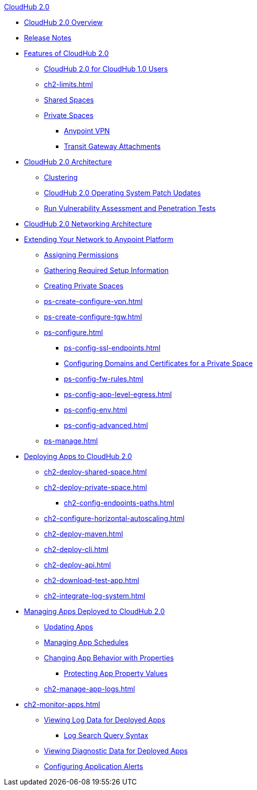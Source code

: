 .xref:index.adoc[CloudHub 2.0]
* xref:index.adoc[CloudHub 2.0 Overview]
* xref:ch2-release-notes.adoc[Release Notes]
* xref:ch2-features.adoc[Features of CloudHub 2.0]
** xref:ch2-comparison.adoc[CloudHub 2.0 for CloudHub 1.0 Users]
** xref:ch2-limits.adoc[]
** xref:ch2-shared-space-about.adoc[Shared Spaces]
** xref:ch2-private-space-about.adoc[Private Spaces]
*** xref:ps-vpn-about.adoc[Anypoint VPN]
*** xref:ps-tgw-about.adoc[Transit Gateway Attachments]
* xref:ch2-architecture.adoc[CloudHub 2.0 Architecture]
** xref:ch2-clustering.adoc[Clustering]
** xref:ch2-patch-updates.adoc[CloudHub 2.0 Operating System Patch Updates]
** xref:ch2-penetration-testing-policies.adoc[Run Vulnerability Assessment and Penetration Tests]
* xref:ch2-networking-guide.adoc[CloudHub 2.0 Networking Architecture]
* xref:ps-setup.adoc[Extending Your Network to Anypoint Platform]
** xref:ps-assign-permissions.adoc[Assigning Permissions]
** xref:ps-gather-setup-info.adoc[Gathering Required Setup Information]
** xref:ps-create-configure.adoc[Creating Private Spaces]
** xref:ps-create-configure-vpn.adoc[]
** xref:ps-create-configure-tgw.adoc[]
** xref:ps-configure.adoc[]
*** xref:ps-config-ssl-endpoints.adoc[]
*** xref:ps-config-domains.adoc[Configuring Domains and Certificates for a Private Space]
*** xref:ps-config-fw-rules.adoc[]
*** xref:ps-config-app-level-egress.adoc[]
*** xref:ps-config-env.adoc[]
*** xref:ps-config-advanced.adoc[]
** xref:ps-manage.adoc[]
* xref:ch2-deploy.adoc[Deploying Apps to CloudHub 2.0]
** xref:ch2-deploy-shared-space.adoc[]
** xref:ch2-deploy-private-space.adoc[]
*** xref:ch2-config-endpoints-paths.adoc[]
** xref:ch2-configure-horizontal-autoscaling.adoc[]
** xref:ch2-deploy-maven.adoc[]
** xref:ch2-deploy-cli.adoc[]
** xref:ch2-deploy-api.adoc[]
** xref:ch2-download-test-app.adoc[]
** xref:ch2-integrate-log-system.adoc[]
* xref:ch2-manage-apps.adoc[Managing Apps Deployed to CloudHub 2.0]
** xref:ch2-update-apps.adoc[Updating Apps]
** xref:ch2-manage-schedules.adoc[Managing App Schedules]
** xref:ch2-manage-props.adoc[Changing App Behavior with Properties]
*** xref:ch2-protect-app-props.adoc[Protecting App Property Values]
** xref:ch2-manage-app-logs.adoc[]
* xref:ch2-monitor-apps.adoc[]
** xref:ch2-view-logs.adoc[Viewing Log Data for Deployed Apps]
*** xref:ch2-log-search-syntax.adoc[Log Search Query Syntax]
** xref:ch2-view-diag.adoc[Viewing Diagnostic Data for Deployed Apps]
** xref:ch2-config-app-alerts.adoc[Configuring Application Alerts]
